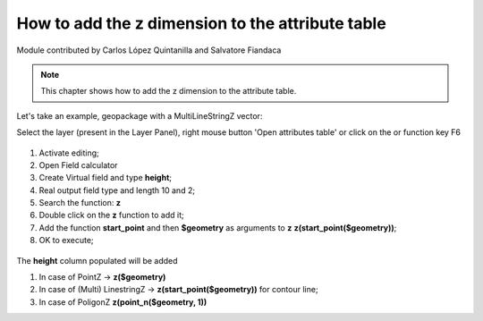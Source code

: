 How to add the z dimension to the attribute table
=================================================

Module contributed by Carlos López Quintanilla and Salvatore Fiandaca

.. note:: This chapter shows how to add the z dimension to the attribute table.

Let's take an example, geopackage with a MultiLineStringZ vector:

.. |mActionOpenTable| image:: img/_common/mActionOpenTable.png  

Select the layer (present in the Layer Panel), right mouse button 'Open attributes table' or click on the |mActionOpenTable| or function key F6

.. figure:: img/dimension_z_field/quotaz1.png

.. |mActionCalculateField| image:: img/_common/mActionCalculateField.png  

1. Activate editing;
2. Open Field calculator |mActionCalculateField|
3. Create Virtual field and type **height**;
4. Real output field type and length 10 and 2;
5. Search the function: **z**
6. Double click on the **z** function to add it;
7. Add the function **start_point** and then **$geometry** as arguments to **z** 
   **z(start_point($geometry))**;
8. OK to execute;

.. figure:: img/dimension_z_field/quotaz2.png

The **height** column populated will be added

.. note:: 
#. In case of PointZ → **z($geometry)**
#. In case of (Multi) LinestringZ → **z(start_point($geometry))** for contour line;
#. In case of PoligonZ **z(point_n($geometry, 1))**
